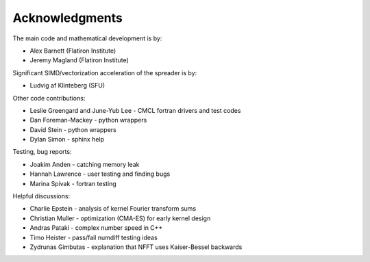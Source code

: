 Acknowledgments
===============

The main code and mathematical development is by:

* Alex Barnett (Flatiron Institute)
* Jeremy Magland (Flatiron Institute)
    
Significant SIMD/vectorization acceleration of the spreader is by:

* Ludvig af Klinteberg (SFU)

Other code contributions:

* Leslie Greengard and June-Yub Lee - CMCL fortran drivers and test codes
* Dan Foreman-Mackey - python wrappers
* David Stein - python wrappers
* Dylan Simon - sphinx help
  
Testing, bug reports:

* Joakim Anden - catching memory leak
* Hannah Lawrence - user testing and finding bugs
* Marina Spivak - fortran testing
  
Helpful discussions:

* Charlie Epstein - analysis of kernel Fourier transform sums
* Christian Muller - optimization (CMA-ES) for early kernel design
* Andras Pataki - complex number speed in C++
* Timo Heister - pass/fail numdiff testing ideas
* Zydrunas Gimbutas - explanation that NFFT uses Kaiser-Bessel backwards
